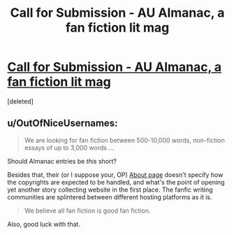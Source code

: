 #+TITLE: Call for Submission - AU Almanac, a fan fiction lit mag

* [[http://www.aualmanac.com/2014/05/call-for-submissions/][Call for Submission - AU Almanac, a fan fiction lit mag]]
:PROPERTIES:
:Score: 6
:DateUnix: 1399579475.0
:DateShort: 2014-May-09
:FlairText: Promotion
:END:
[deleted]


** u/OutOfNiceUsernames:
#+begin_quote
  We are looking for fan fiction between 500-10,000 words, non-fiction essays of up to 3,000 words ...
#+end_quote

Should Almanac entries be /this/ short?

Besides that, their (or I suppose your, OP) [[http://www.aualmanac.com/about/][About page]] doesn't specify how the copyrights are expected to be handled, and what's the point of opening yet another story collecting website in the first place. The fanfic writing communities are splintered between different hosting platforms as it is.

#+begin_quote
  We believe all fan fiction is good fan fiction.
#+end_quote

Also, good luck with that.
:PROPERTIES:
:Author: OutOfNiceUsernames
:Score: 3
:DateUnix: 1399591811.0
:DateShort: 2014-May-09
:END:
